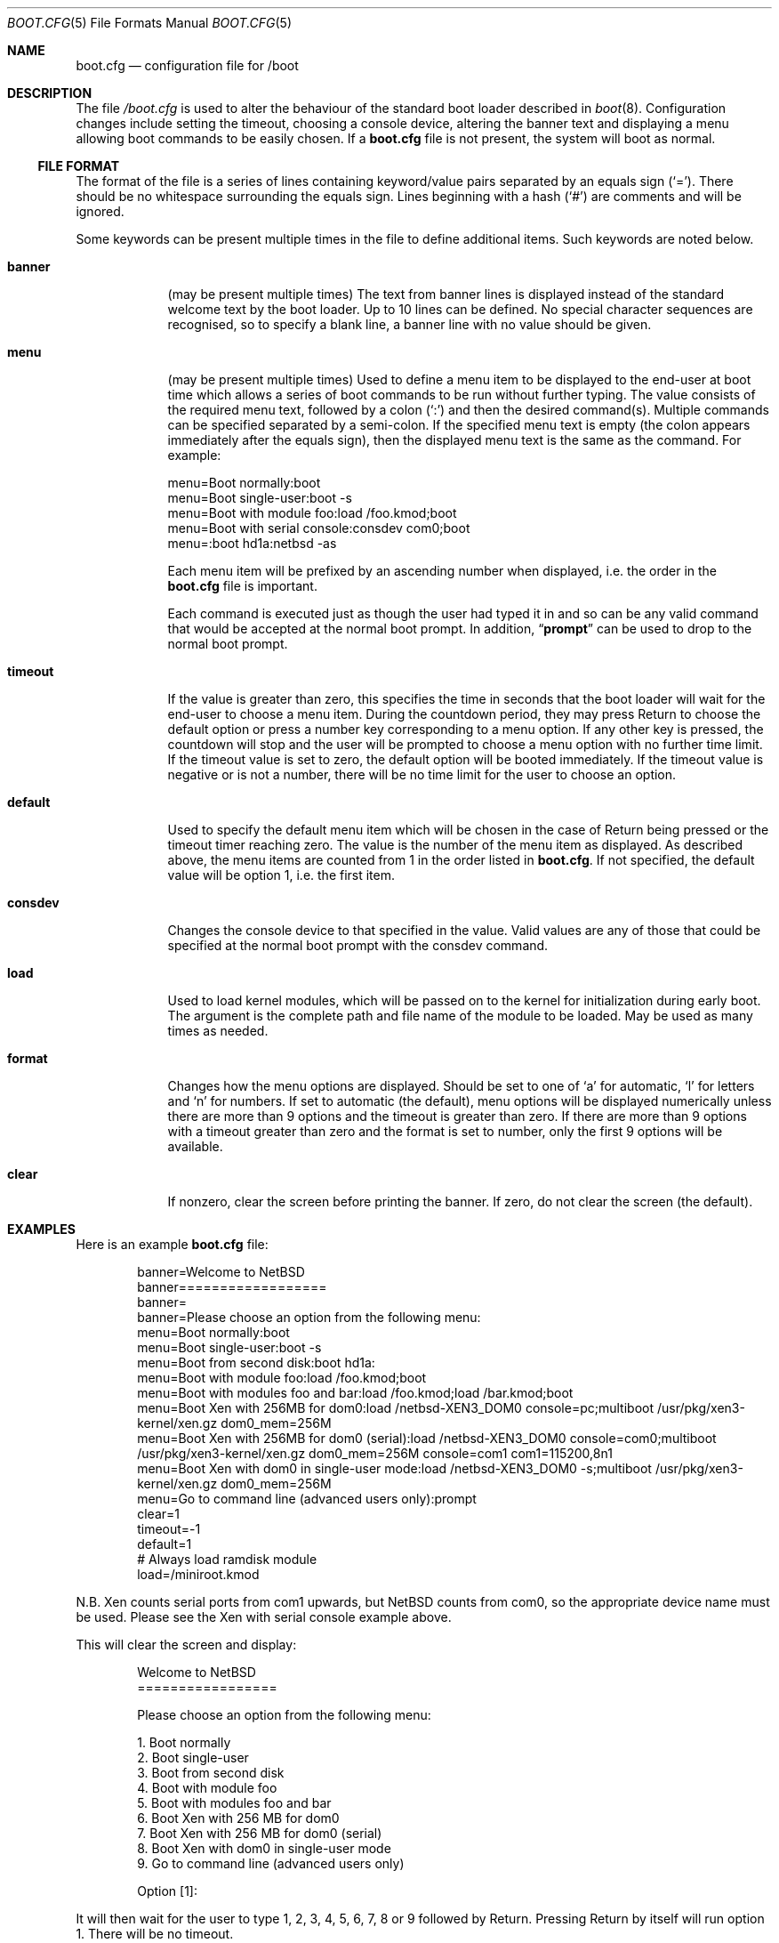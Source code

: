 .\"	$NetBSD: boot.cfg.5,v 1.14 2008/12/13 23:32:24 christos Exp $
.\"
.\" Copyright (c) 2007 Stephen Borrill
.\" All rights reserved.
.\"
.\" Redistribution and use in source and binary forms, with or without
.\" modification, are permitted provided that the following conditions
.\" are met:
.\" 1. Redistributions of source code must retain the above copyright
.\"    notice, this list of conditions and the following disclaimer.
.\" 2. Redistributions in binary form must reproduce the above copyright
.\"    notice, this list of conditions and the following disclaimer in the
.\"    documentation and/or other materials provided with the distribution.
.\" 3. The name of the author may not be used to endorse or promote products
.\"    derived from this software without specific prior written permission
.\"
.\" THIS SOFTWARE IS PROVIDED BY THE AUTHOR ``AS IS'' AND ANY EXPRESS OR
.\" IMPLIED WARRANTIES, INCLUDING, BUT NOT LIMITED TO, THE IMPLIED WARRANTIES
.\" OF MERCHANTABILITY AND FITNESS FOR A PARTICULAR PURPOSE ARE DISCLAIMED.
.\" IN NO EVENT SHALL THE AUTHOR BE LIABLE FOR ANY DIRECT, INDIRECT,
.\" INCIDENTAL, SPECIAL, EXEMPLARY, OR CONSEQUENTIAL DAMAGES (INCLUDING, BUT
.\" NOT LIMITED TO, PROCUREMENT OF SUBSTITUTE GOODS OR SERVICES; LOSS OF USE,
.\" DATA, OR PROFITS; OR BUSINESS INTERRUPTION) HOWEVER CAUSED AND ON ANY
.\" THEORY OF LIABILITY, WHETHER IN CONTRACT, STRICT LIABILITY, OR TORT
.\" INCLUDING NEGLIGENCE OR OTHERWISE) ARISING IN ANY WAY OUT OF THE USE OF
.\" THIS SOFTWARE, EVEN IF ADVISED OF THE POSSIBILITY OF SUCH DAMAGE.
.\"
.Dd December 13, 2008
.Dt BOOT.CFG 5
.Os
.Sh NAME
.Nm boot.cfg
.Nd configuration file for /boot
.Sh DESCRIPTION
The file
.Pa /boot.cfg
is used to alter the behaviour of the standard boot loader described in
.Xr boot 8 .
Configuration changes include setting the timeout, choosing a console device,
altering the banner text and displaying a menu allowing boot commands to be
easily chosen.
If a
.Nm
file is not present, the system will boot as normal.
.Ss FILE FORMAT
The format of the file is a series of lines containing keyword/value pairs
separated by an equals sign
.Pq Sq = .
There should be no whitespace surrounding the equals sign.
Lines beginning with a hash
.Pq Sq #
are comments and will be ignored.
.Pp
Some keywords can be present multiple times in the file to define additional
items.
Such keywords are noted below.
.Pp
.Bl -tag -width timeout
.It Sy banner
(may be present multiple times)
The text from banner lines is displayed instead of the standard welcome text
by the boot loader.
Up to 10 lines can be defined.
No special character sequences are recognised, so to specify a blank line, a
banner line with no value should be given.
.It Sy menu
(may be present multiple times)
Used to define a menu item to be displayed to the end-user at boot time
which allows a series of boot commands to be run without further typing.
The value consists of the required menu text, followed by a colon
.Pq Sq \&:
and then the desired command(s).
Multiple commands can be specified separated by a semi-colon.
If the specified menu text is empty
(the colon appears immediately after the equals sign),
then the displayed menu text is the same as the command.
For example:
.Bd -literal
menu=Boot normally:boot
menu=Boot single-user:boot -s
menu=Boot with module foo:load /foo.kmod;boot
menu=Boot with serial console:consdev com0;boot
menu=:boot hd1a:netbsd -as
.Ed
.Pp
Each menu item will be prefixed by an ascending number when displayed,
i.e. the order in the
.Nm
file is important.
.Pp
Each command is executed just as though the user had typed it in
and so can be any valid command that would be accepted at the
normal boot prompt.
In addition,
.Dq Ic prompt
can be used to drop to the normal boot prompt.
.It Sy timeout
If the value is greater than zero, this specifies the time in seconds
that the boot loader will wait for the end-user to choose a menu item.
During the countdown period, they may press Return to choose the default
option or press a number key corresponding to a menu option.
If any other key is pressed, the countdown will stop and the user will be
prompted to choose a menu option with no further time limit.
If the timeout value is set to zero, the default option will be booted
immediately.
If the timeout value is negative or is not a number, there will be no
time limit for the user to choose an option.
.It Sy default
Used to specify the default menu item  which will be chosen in the case of
Return being pressed or the timeout timer reaching zero.
The value is the number of the menu item as displayed.
As described above, the menu items are counted from 1 in the order listed in
.Nm .
If not specified, the default value will be option 1, i.e. the first item.
.It Sy consdev
Changes the console device to that specified in the value.
Valid values are any of those that could be specified at the normal boot
prompt with the consdev command.
.It Sy load
Used to load kernel modules, which will be passed on to the kernel for
initialization during early boot.
The argument is the complete path and file name of the module to be loaded.
May be used as many times as needed.
.It Sy format
Changes how the menu options are displayed.
Should be set to one of
.Sq a
for automatic,
.Sq l
for letters and
.Sq n
for numbers.
If set to automatic (the default), menu options will be displayed numerically
unless there are more than 9 options and the timeout is greater than zero.
If there are more than 9 options with a timeout greater than zero and
the format is set to number, only the first 9 options will be available.
.It Sy clear
If nonzero, clear the screen before printing the banner.
If zero, do not clear the screen (the default).
.El
.Sh EXAMPLES
Here is an example
.Nm
file:
.Bd -literal -offset indent
banner=Welcome to NetBSD
banner==================
banner=
banner=Please choose an option from the following menu:
menu=Boot normally:boot
menu=Boot single-user:boot -s
menu=Boot from second disk:boot hd1a:
menu=Boot with module foo:load /foo.kmod;boot
menu=Boot with modules foo and bar:load /foo.kmod;load /bar.kmod;boot
menu=Boot Xen with 256MB for dom0:load /netbsd-XEN3_DOM0 console=pc;multiboot /usr/pkg/xen3-kernel/xen.gz dom0_mem=256M
menu=Boot Xen with 256MB for dom0 (serial):load /netbsd-XEN3_DOM0 console=com0;multiboot /usr/pkg/xen3-kernel/xen.gz dom0_mem=256M console=com1 com1=115200,8n1
menu=Boot Xen with dom0 in single-user mode:load /netbsd-XEN3_DOM0 -s;multiboot /usr/pkg/xen3-kernel/xen.gz dom0_mem=256M
menu=Go to command line (advanced users only):prompt
clear=1
timeout=-1
default=1
# Always load ramdisk module
load=/miniroot.kmod
.Ed
.Pp
N.B. Xen counts serial ports from com1 upwards, but
.Nx
counts from com0, so the appropriate device name must be used.
Please see the Xen with serial console example above.
.Pp
This will clear the screen and display:
.Bd -literal -offset indent
Welcome to NetBSD
=================

Please choose an option from the following menu:

      1. Boot normally
      2. Boot single-user
      3. Boot from second disk
      4. Boot with module foo
      5. Boot with modules foo and bar
      6. Boot Xen with 256 MB for dom0
      7. Boot Xen with 256 MB for dom0 (serial)
      8. Boot Xen with dom0 in single-user mode
      9. Go to command line (advanced users only)

Option [1]:
.Ed
.Pp
It will then wait for the user to type 1, 2, 3, 4, 5, 6, 7, 8 or 9 followed by
Return.
Pressing Return by itself will run option 1.
There will be no timeout.
.Sh SEE ALSO
.Xr boot 8
.Sh HISTORY
The
.Nm
utility appeared in
.Nx 5.0 .
.Sh AUTHORS
The
.Nm
extensions to
.Xr boot 8
were written by
.An Stephen Borrill
.Aq sborrill@NetBSD.org .
.Sh BUGS
Support for
.Nm
is currently for
.Nx Ns /i386
and
.Nx Ns /amd64
only.
It is hoped that its use will be extended to other appropriate ports that
use the
.Xr boot 8
interface.
